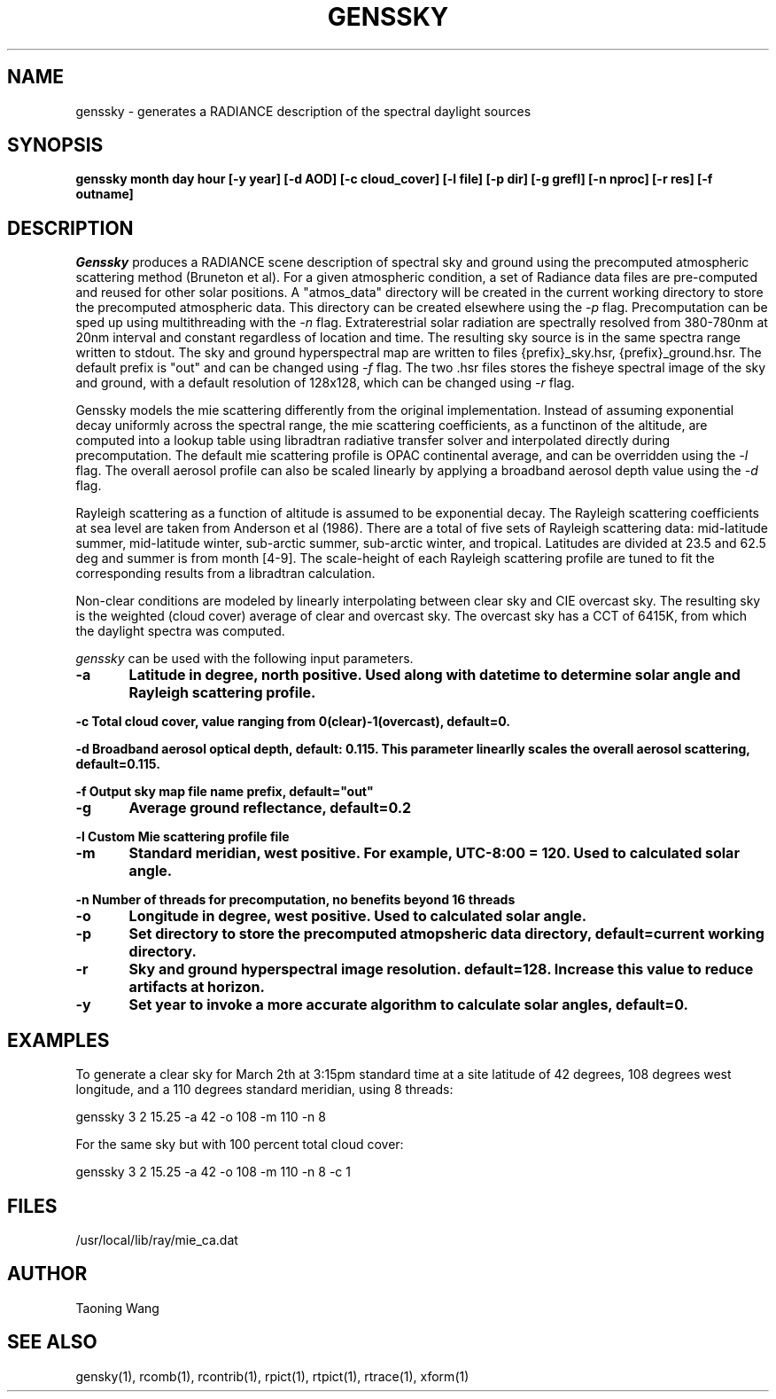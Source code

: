 .\" RCSid $Id: genssky.1,v 1.2 2024/07/19 23:38:28 greg Exp $
.TH "GENSSKY" "1" "8/31/24" "RADIANCE" ""
.SH "NAME"
genssky - generates a RADIANCE description of the spectral daylight sources
.br

.SH "SYNOPSIS"
\fBgenssky month day hour [-y year] [-d AOD] [-c cloud_cover] [-l file] [-p dir] [-g grefl] [-n nproc] [-r res] [-f outname]\fR
.br

.SH "DESCRIPTION"
\fIGenssky\fR produces a RADIANCE scene description of spectral sky and ground using the precomputed atmospheric scattering method (Bruneton et al). For a given atmospheric condition, a set of Radiance data files are pre-computed and reused for other solar positions. A "atmos_data" directory will be created in the current working directory to store the precomputed atmospheric data. This directory can be created elsewhere using the \fI-p\fR flag. Precomputation can be sped up using multithreading with the \fI-n\fR flag. Extraterestrial solar radiation are spectrally resolved from 380-780nm at 20nm interval and constant regardless of location and time. The resulting sky source is in the same spectra range written to stdout. The sky and ground hyperspectral map are written to files {prefix}_sky.hsr, {prefix}_ground.hsr. The default prefix is "out" and can be changed using \fI-f\fR flag. The two .hsr files stores the fisheye spectral image of the sky and ground, with a default resolution of 128x128, which can be changed using \fI-r\fR flag.

.br

Genssky models the mie scattering differently from the original implementation.  Instead of assuming exponential decay uniformly across the spectral range, the mie scattering coefficients, as a functinon of the altitude, are computed into a lookup table using libradtran radiative transfer solver and interpolated directly during precomputation. The default mie scattering profile is OPAC continental average, and can be overridden using the \fI-l\fR flag. The overall aerosol profile can also be scaled linearly by applying a broadband aerosol depth value using the \fI-d\fR flag.

.br

Rayleigh scattering as a function of altitude is assumed to be exponential decay. The Rayleigh scattering coefficients at sea level are taken from Anderson et al (1986). There are a total of five sets of Rayleigh scattering data: mid-latitude summer, mid-latitude winter, sub-arctic summer, sub-arctic winter, and tropical. Latitudes are divided at 23.5 and 62.5 deg and summer is from month [4-9]. The scale-height of each Rayleigh scattering profile are tuned to fit the corresponding results from a libradtran calculation.

.br

Non-clear conditions are modeled by linearly interpolating between clear sky and CIE overcast sky.  The resulting sky is the weighted (cloud cover) average of clear and overcast sky. The overcast sky has a CCT of 6415K, from which the daylight spectra was computed.

.br

\fIgenssky\fR can be used with the following input parameters.

.br

\fB-a	     Latitude in degree, north positive. Used along with datetime to determine solar angle and Rayleigh scattering profile.
.br

\fB-c        Total cloud cover, value ranging from 0(clear)-1(overcast), default=0.
.br

\fB-d        Broadband aerosol optical depth, default: 0.115. This parameter linearlly scales the overall aerosol scattering, default=0.115.
.br

\fB-f        Output sky map file name prefix, default="out"
.br

\fB-g	     Average ground reflectance, default=0.2
.br

\fB-l        Custom Mie scattering profile file
.br

\fB-m	     Standard meridian, west positive. For example, UTC-8:00 = 120. Used to calculated solar angle.
.br

\fB-n        Number of threads for precomputation, no benefits beyond 16 threads
.br

\fB-o	     Longitude in degree, west positive. Used to calculated solar angle.
.br

\fB-p	     Set directory to store the precomputed atmopsheric data directory, default=current working directory.
.br

\fB-r	     Sky and ground hyperspectral image resolution. default=128. Increase this value to reduce artifacts at horizon.
.br

\fB-y	     Set year to invoke a more accurate algorithm to calculate solar angles, default=0.
.br


.SH "EXAMPLES"
To generate a clear sky for March 2th at 3:15pm standard time at a site latitude of 42 degrees, 108 degrees west longitude, and a 110 degrees standard meridian, using 8 threads:
.br

  genssky 3 2 15.25 -a 42 -o 108 -m 110 -n 8

.br

For the same sky but with 100 percent total cloud cover:
.br

  genssky 3 2 15.25 -a 42 -o 108 -m 110 -n 8 -c 1

.br


.SH "FILES"
/usr/local/lib/ray/mie_ca.dat
.br

.SH "AUTHOR"
Taoning Wang
.br

.SH "SEE ALSO"
gensky(1), rcomb(1), rcontrib(1), rpict(1), rtpict(1),
rtrace(1), xform(1)
.br
